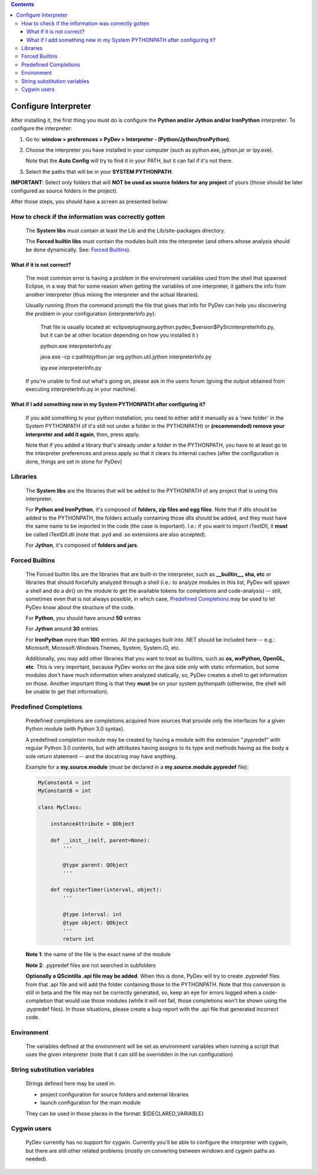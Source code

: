 ..
    <right_area>
    <p>Getting started with PyDev!</p>
    </right_area>
    
    
    <image_area>manual.png</image_area>
    
    
    <quote_area><strong>PyDev 101</strong></quote_area>


.. contents::

Configure Interpreter
======================

After installing it, the first thing you must do is configure the **Python and/or Jython and/or IronPython** interpreter. 
To configure the interpreter:


1. Go to: **window > preferences > PyDev > Interpreter - (Python/Jython/IronPython)**.
2. Choose the interpreter you have installed in your computer (such as python.exe, jython.jar or ipy.exe).

   Note that the **Auto Config** will try to find it in your PATH, but it can fail if it's not there.
   
3. Select the paths that will be in your **SYSTEM PYTHONPATH**. 

**IMPORTANT**: Select only folders that will **NOT be used as source folders for any project** of yours 
(those should be later configured as source folders in the project).


After those steps, you should have a screen as presented below:

.. image:: images/interpreter.png
   :class: snap
   :align: center   


How to check if the information was correctly gotten
----------------------------------------------------- 

    The **System libs** must contain at least the Lib and the Lib/site-packages directory.
    
    The **Forced builtin libs** must contain the modules built into the interpreter (and others whose
    analysis should be done dynamically. See: `Forced Builtins`_).


What if it is not correct?
~~~~~~~~~~~~~~~~~~~~~~~~~~~ 
    
    The most common error is having a problem in the environment variables used from the shell that spawned Eclipse,
    in a way that for some reason when getting the variables of one interpreter, it gathers the info from another
    interpreter (thus mixing the interpreter and the actual libraries).
    
    Usually running (from the command prompt) the file that gives that info for PyDev can help you discovering the
    problem in your configuration (interpreterInfo.py):
    
        That file is usually located at: eclipse\plugins\org.python.pydev_$version$\PySrc\interpreterInfo.py,
        but it can be at other location depending on how you installed it )
     
        python.exe interpreterInfo.py
        
        java.exe -cp c:\path\to\jython.jar org.python.util.jython interpreterInfo.py 
        
        ipy.exe interpreterInfo.py
        
    If you're unable to find out what's going on, please ask in the users forum (giving the output obtained from
    executing interpreterInfo.py in your machine).
    
    
What if I add something new in my System PYTHONPATH after configuring it?
~~~~~~~~~~~~~~~~~~~~~~~~~~~~~~~~~~~~~~~~~~~~~~~~~~~~~~~~~~~~~~~~~~~~~~~~~~ 
    
    If you add something to your python installation, you need to either
    add it manually as a 'new folder' in the System PYTHONPATH (if it's still not under a folder in the PYTHONPATH)
    or **(recommended) remove your interpreter and add it again**, then, press apply.
    
    Note that if you added a library that's already under a folder in the PYTHONPATH, you have to at least go to
    the interpreter preferences and press apply so that it clears its internal caches (after the configuration
    is done, things are set in stone for PyDev) 


Libraries
----------

    The **System libs** are the libraries that will be added to the PYTHONPATH of any project that is using this interpreter.
    
    For **Python and IronPython**, it's composed of **folders, zip files and egg files**. Note that if dlls should be added to
    the PYTHONPATH, the folders actually containing those dlls should be added, and they must have the same name to be
    imported in the code (the case is important). I.e.: if you want to import iTextDll, it **must** be called iTextDll.dll
    (note that .pyd and .so extensions are also accepted).
    
    For **Jython**, it's composed of **folders and jars**.

    
_`Forced Builtins`
-------------------

    The Forced builtin libs are the libraries that are built-in the interpreter, such as **__builtin__, sha, etc** or
    libraries that should forcefully analyzed through a shell (i.e.: to analyze modules in this list, PyDev will spawn
    a shell and do a dir() on the module to get the available tokens for completions and code-analysis) -- still, 
    sometimes even that is not always possible, in which case, `Predefined Completions`_ may be used to let PyDev know 
    about the structure of the code.
    
    For **Python**, you should have around **50** entries 
    
    For **Jython** around **30** entries.
    
    For **IronPython** more than **100** entries. All the packages built into .NET should be included here -- e.g.:
    Microsoft, Microsoft.Windows.Themes, System, System.IO, etc. 
    
    Additionally, you may add other libraries that you want to treat as 
    builtins, such as **os, wxPython, OpenGL, etc**. This is very important, because PyDev works 
    on the java side only with static information, but some modules don't have much information when analyzed 
    statically, so, PyDev creates a shell to get information on those. Another important
    thing is that they **must** be on your system pythonpath (otherwise, the shell will be unable to get that information). 
    
    
.. image:: images/interpreter_forced_builtins.png
   :class: snap
   :align: center   
   
    
_`Predefined Completions`
-------------------------

    Predefined completions are completions acquired from sources that provide only the interfaces for
    a given Python module (with Python 3.0 syntax).
    
    A predefined completion module may be created by having a module with the extension ".pypredef"
    with regular Python 3.0 contents, but with attributes having assigns to its type and methods having
    as the body a sole return statement -- and the docstring may have anything.
    
    Example for a **my.source.module** (must be declared in a **my.source.module.pypredef** file):
    
    .. sourcecode:: python

        MyConstantA = int
        MyConstantB = int
        
        class MyClass:
            
            instanceAttribute = QObject
            
            def __init__(self, parent=None):
                '''
                
                @type parent: QObject
                '''
                
            def registerTimer(interval, object):
                '''
                
                @type interval: int
                @type object: QObject
                '''
                return int
                
                
    **Note 1**: the name of the file is the exact name of the module
    
    **Note 2**: .pypredef files are not searched in subfolders
    
    **Optionally a QScintilla .api file may be added**. When this is done, PyDev will try to create 
    .pypredef files from that .api file and will add the folder containing those to the PYTHONPATH.
    Note that this conversion is still in beta and the file may not be correctly generated, so,
    keep an eye for errors logged when a code-completion that would use those modules (while it
    will not fail, those completions won't be shown using the .pypredef files).
    In those situations, please create a bug-report with the .api file that generated incorrect code.

        
.. image:: images/interpreter_predefined.png
   :class: snap
   :align: center   
   
    
Environment
------------

    The variables defined at the environment will be set as environment variables when running a script that uses the 
    given interpreter (note    that it can still be overridden in the run configuration)
    
    
String substitution variables
-----------------------------

    Strings defined here may be used in:
    
    * project configuration for source folders and external libraries 
    * launch configuration for the main module 
    
    They can be used in those places in the format: ${DECLARED_VARIABLE}

    
Cygwin users
--------------- 
    
    PyDev currently has no support for cygwin. Currently you'll be able to configure the interpreter 
    with cygwin, but there are still other related problems (mostly on converting between windows and cygwin paths as needed).



